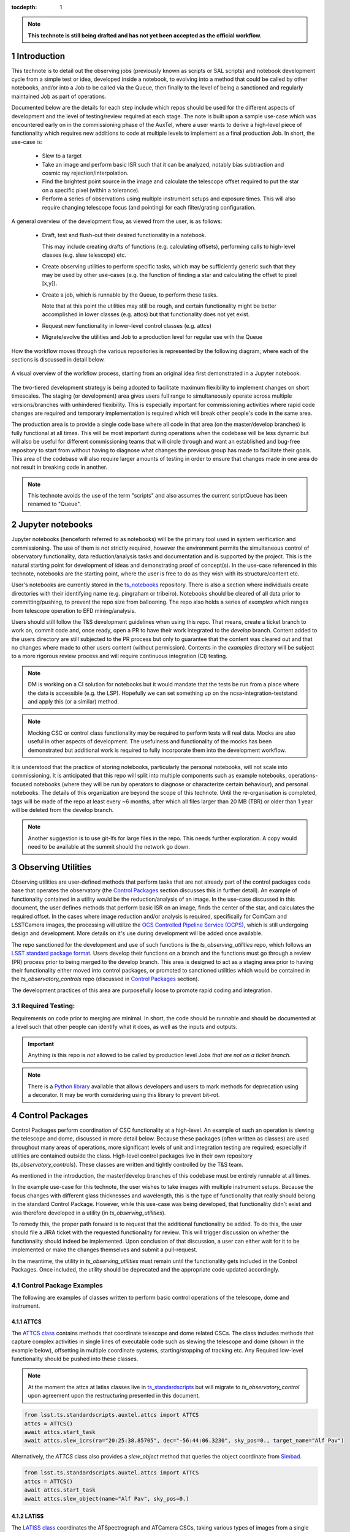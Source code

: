 ..
  Technote content.

  See https://developer.lsst.io/restructuredtext/style.html
  for a guide to reStructuredText writing.

  Do not put the title, authors or other metadata in this document;
  those are automatically added.

  Use the following syntax for sections:



  To add images, add the image file (png, svg or jpeg preferred) to the
  _static/ directory. The reST syntax for adding the image is

  .. figure:: /_static/filename.ext
     :name: fig-label

     Caption text.

   Run: ``make html`` and ``open _build/html/index.html`` to preview your work.
   See the README at https://github.com/lsst-sqre/lsst-technote-bootstrap or
   this repo's README for more info.

   Feel free to delete this instructional comment.

:tocdepth: 1

.. Please do not modify tocdepth; will be fixed when a new Sphinx theme is shipped.

.. sectnum::

.. TODO: Delete the note below before merging new content to the master branch.

.. note::

   **This technote is still being drafted and has not yet been accepted as the official workflow.**

.. Do not include the document title (it's automatically added from metadata.yaml).

Introduction
===============
This technote is to detail out the observing jobs (previously known as scripts or SAL scripts)
and notebook development cycle from a simple test
or idea, developed inside a notebook, to evolving into a method that could be called by other
notebooks, and/or into a Job to be called via the Queue, then finally to the level of being a sanctioned and
regularly maintained Job as part of operations.

Documented below are the details for each step include which repos should be used for the different aspects of
development and the level of
testing/review required at each stage. The note is built upon a sample use-case which was encountered early on in the
commissioning phase of the AuxTel, where a user wants to derive a high-level piece of functionality which requires
new additions to code at multiple levels to implement as a final production Job. In short, the use-case is:

    - Slew to a target
    - Take an image and perform basic ISR such that it can be analyzed, notably bias subtraction and cosmic ray
      rejection/interpolation.
    - Find the brightest point source in the image and calculate the telescope offset required to
      put the star on a specific pixel (within a tolerance).
    - Perform a series of observations using multiple instrument setups and exposure times.
      This will also require changing telescope focus (and pointing) for each filter/grating configuration.

A general overview of the development flow, as viewed from the user, is as follows:

    - Draft, test and flush-out their desired functionality in a notebook.

      This may include creating drafts of functions (e.g. calculating offsets), performing calls to high-level classes
      (e.g. slew telescope) etc.

    - Create observing utilities to perform specific tasks, which may be sufficiently generic such that they may be used
      by other use-cases (e.g. the function of finding a star and calculating the offset to pixel [x,y]).

    - Create a job, which is runnable by the Queue, to perform these tasks.

      Note that at this point the utilities may still be rough, and certain functionality might be better accomplished
      in lower classes (e.g. attcs) but that functionality does not yet exist.

    - Request new functionality in lower-level control classes (e.g. attcs)

    - Migrate/evolve the utilities and Job to a production level for regular use with the Queue

How the workflow moves through the various repositories is represented by the following diagram, where each of the
sections is discussed in detail below.

.. figure:: _static/notebook_and_queueJob_workflow_diagram.jpg
    :width: 600px
    :align: center
    :alt: Workflow Summary

    A visual overview of the workflow process, starting from an original idea first demonstrated in a Jupyter notebook.

The two-tiered development strategy is being adopted to facilitate maximum flexibility to implement changes on
short timescales. The staging (or development) area gives users full range to simultaneously operate across multiple
versions/branches with unhindered flexibility. This is especially important for commissioning activities where rapid
code changes are required and temporary implementation is required which will break other people's code in the same
area.

The production area is to provide a single code base where all code in that area (on the master/develop branches) is
fully functional at all times. This will be most important during operations when the codebase will be less dynamic
but will also be useful for different commissioning teams that will circle through and want an established and bug-free
repository to start from without having to diagnose what changes the previous group has made to facilitate their
goals. This area of the codebase will also require larger amounts of
testing in order to ensure that changes made in one area do not result in breaking code in another.



.. note::

    This technote avoids the use of the term "scripts" and also assumes the current scriptQueue has been renamed to
    "Queue".


.. _notebooks:

Jupyter notebooks
=================
Jupyter notebooks (henceforth referred to as notebooks) will be the primary tool used in system verification
and commissioning. The use of them is not strictly required, however the environment permits the simultaneous
control of observatory functionality, data reduction/analysis tasks and documentation and is supported by the project.
This is the natural starting point for development of ideas
and demonstrating proof of concept(s). In the use-case referenced in this technote, notebooks are the starting point,
where the user is free to do as they wish with its structure/content etc.

User's notebooks are currently stored in the `ts_notebooks <https://github.com/lsst-ts/ts_notebooks>`_ repository.
There is also a section where individuals create
directories with their identifying name (e.g. pingraham or tribeiro). Notebooks should be cleared of all
data prior to committing/pushing, to prevent the repo size from ballooning.
The repo also holds a series of `examples` which ranges from telescope operation to EFD mining/analysis.

Users should still follow the T&S development guidelines when using this repo. That means, create a ticket
branch to work on, commit code and, once ready, open a PR to have their work integrated to the
`develop` branch. Content added to the users directory are still subjected to the PR process but only
to guarantee that the content was cleared out and that no changes where made to other users
content (without permission). Contents in the `examples` directory will be subject to a more
rigorous review process and will require continuous integration (CI) testing.

.. note::

    DM is working on a CI solution for notebooks but it would mandate that the tests be run from a place where the
    data is accessible (e.g. the LSP). Hopefully we can set something up on the ncsa-integration-teststand
    and apply this (or a similar) method.

.. note::
    Mocking CSC or control class functionality may be required to perform tests will real data. Mocks are also useful
    in other aspects of development. The usefulness and functionality of the mocks has been demonstrated but additional
    work is required to fully incorporate them into the development workflow.

It is understood that the practice of storing notebooks, particularly the personal notebooks, will not scale into
commissioning. It is anticipated that this repo will split
into multiple components such as example notebooks, operations-focused notebooks (where they will be run by operators
to diagnose or characterize certain behaviour), and personal notebooks. The details of this organization are beyond the
scope of this technote. Until the re-organisation is completed, tags will be made of the repo at least every ~6 months,
after which all files larger than 20 MB (TBR) or older than 1 year will be deleted from the develop branch.

.. note::

    Another suggestion is to use git-lfs for large files in the repo. This needs further
    exploration. A copy would need to be available at the summit should the network go down.


.. _Observing_Utilities:

Observing Utilities
====================

Observing utilities are user-defined methods that perform tasks that are not already part of the control packages code
base that operates the observatory (the `Control Packages`_ section discusses this in further detail).
An example of functionality contained in a
utility would be the reduction/analysis of an image. In the use-case discussed in this document, the user defines
methods that perform basic ISR on an image, finds the center of the star, and calculates the required offset. In the
cases where image reduction and/or analysis is required, specifically for ComCam and LSSTCamera images, the
processing will utilize the `OCS Controlled Pipeline Service (OCPS) <https://dmtn-133.lsst.io/>`_, which is still
undergoing design and development. More details on it's use during development will be added once available.

The repo sanctioned for the development and use of such functions is the `ts_observing_utilities` repo, which follows
an `LSST standard package format <https://github.com/lsst/templates>`_.
Users develop their functions on a branch and the functions must go through a review (PR) process prior to being
merged to the develop branch. This area is designed to act as a staging area prior to having their functionality either
moved into control packages, or promoted to sanctioned utilities which would be contained in the
`ts_observatory_controls` repo (discussed in `Control Packages`_ section).

The development practices of this area are purposefully loose to promote rapid coding and integration.

Required Testing:
^^^^^^^^^^^^^^^^^

Requirements on code prior to merging are minimal. In short, the code should be runnable and should be documented
at a level such that other people can identify what it does, as well as the inputs and outputs.


.. Important::

    Anything is this repo is *not* allowed to be called by production level Jobs *that are not on a ticket branch*.

.. Note::

    There is a `Python library <https://pypi.org/project/deprecation/>`_ available that allows developers and users to
    mark methods for deprecation using a decorator. It may be worth considering using this library to prevent bit-rot.


.. _Control Packages:

Control Packages
================
Control Packages perform coordination of CSC functionality at a high-level. An example of such an operation
is slewing the telescope and dome, discussed in more detail below. Because these packages (often written as classes)
are used throughout many areas of operations, more significant levels of unit and integration testing are required;
especially if utilities are contained outside the class. High-level control packages live in their own repository
(`ts_observatory_controls`). These classes are written and tightly controlled by the T&S team.

As mentioned in the introduction, the master/develop branches of this codebase must be entirely runnable at all times.

In the example use-case for this technote, the user wishes to take images with multiple instrument setups. Because the
focus changes with
different glass thicknesses and wavelength, this is the type of functionality that really should belong in the standard
Control Package. However, while this use-case was being developed, that functionality didn't exist and was therefore
developed in a utility (in `ts_observing_utilities`).

To remedy this, the proper path forward is to request that the additional functionality be added. To do this,
the user should file a JIRA ticket with the requested functionality for review. This will trigger discussion on whether
the functionality should indeed be implemented. Upon conclusion of that discussion, a user can either wait for it to be
implemented or make the changes themselves and submit a pull-request.

In the meantime, the utility in `ts_observing_utilities` must remain until the functionality gets included in the
Control Packages. Once included, the utility should be deprecated and the appropriate code updated accordingly.

Control Package Examples
^^^^^^^^^^^^^^^^^^^^^^^^
The following are examples of classes written to perform basic control operations of the telescope, dome and instrument.

ATTCS
-----
The `ATTCS class <https://github.com/lsst-ts/ts_standardscripts/blob/develop/python/
lsst/ts/standardscripts/auxtel/attcs.py>`_ contains methods that coordinate telescope and dome related CSCs. The class
includes methods that
capture complex activities in single lines of executable code such as slewing the telescope and dome (shown in the
example below), offsetting in multiple coordinate systems, starting/stopping of tracking etc.
Any Required low-level functionality should be pushed into these classes.

.. note::

    At the moment the attcs at latiss classes live in
    `ts_standardscripts <https://github.com/lsst-ts/ts_standardscripts>`_ but
    will migrate to `ts_observatory_control` upon agreement upon the restructuring presented in this document.

.. code-block:: python

    from lsst.ts.standardscripts.auxtel.attcs import ATTCS
    attcs = ATTCS()
    await attcs.start_task
    await attcs.slew_icrs(ra="20:25:38.85705", dec="-56:44:06.3230", sky_pos=0., target_name="Alf Pav")

Alternatively, the `ATTCS` class also provides a `slew_object` method that queries
the object coordinate from `Simbad <http://simbad.u-strasbg.fr/simbad/>`_.

.. code-block:: python

    from lsst.ts.standardscripts.auxtel.attcs import ATTCS
    attcs = ATTCS()
    await attcs.start_task
    await attcs.slew_object(name="Alf Pav", sky_pos=0.)


LATISS
------
The `LATISS class <https://github.com/lsst-ts/ts_standardscripts/blob/develop/python/
lsst/ts/standardscripts/auxtel/latiss.py>`_ coordinates the ATSpectrograph and ATCamera CSCs, taking various types of
images from a single command. This results in the proper metadata being published such that the image headers
are captured correctly.

.. code-block:: python

    from lsst.ts.standardscripts.auxtel.latiss import LATISS
    latiss = LATISS()
    await latiss.start_task
    exp_id = await latiss.take_engtest(exptime=10, filter='RG06', grating='empty_1')


.. _Control Utilities:

Control Package Utilities
^^^^^^^^^^^^^^^^^^^^^^^^^

Control Package Utilities are analogous to the utilities discussed in `Observing Utilities`_, but have been evolved and
moved into the production code areas. Sanctioned Control Utilities will exist at multiple levels.
These utilities will primarily be called by jobs for the Queue, but not in all cases.
Top-level utilities will apply to both telescopes, all instruments, then each level down will have it's own utilities.
An example of this could (not necessarily will) be the centering utility described above, since the desired
position for stars in LATISS will differ from the main telescope.

Utilities should be as atomic as possible and may not perform actions that get performed by the control classes
(e.g. ATTCS and LATISS), such as slewing the telescope.

The utilities will live in the `ts_observatory_control` repo with the Control Classes.


Required Testing
----------------

All code in the `ts_observatory_control` requires documentation to a level where other developers can diagnose the
utility and fix any issues that are resulting in failed tests. This must include a description of the utility, a
description of the inputs/outputs, and depending on the complexity of the function, examples may be required.

Each utility must come with a set of tests (and accompanying data if required), tests must include:

- Validation of appropriate input types (dtypes)

    - Verification of appropriate input values are only required if the values are not checked/verified elsewhere (such
      as at lower levels (e.g. the CSCs).

- Testing of end-to-end functionality for the primary functions for appropriate inputs

    - E.g. does it correctly measure the centroid on a piece of test data to within a given tolerance?

- Testing is *not* required for *all* possible input parameters and combinations


The following level of integration tests (on the NCSA-integration test stand) are also required:

- All jobs and utilities in the controls package must successfully pass all tests.

    - Ideally this would be done automatically using a CI framework. If not available, then an artifact needs
      to be shown as part of PR
    - Tests have to pass **before merging** not just at the time of creating the PR.


.. TODO::
    DM has developed a way to do this, we should explore if this solution works for this case as well.
    For test data used in unit tests DM uses git-lfs to store repositories that are set up as eups packages.
    Another possible solution is Travis, which is useds to test the LSST EFD helper class.
    Docker spins a temporary influxDB instance and loads test EFD data into it. A similar pattern could be loaded
    to test code that needs EFD data.


.. _Tasks:

Jobs for the Queue
==================

The Queue is the mechanism to run Jobs in an automated fashion during commissioning and
operations. The level of robustness required for these Jobs is divided among those still in development and those
which are in full production.


Jobs in Development
^^^^^^^^^^^^^^^^^^^
Jobs (scripts) undergoing development live in the `ts_queueJobsDevelop` repo. While in this repo, the Jobs are
permitted to call utilities in the `Observing Utilities`_ repository as it will often be the case that the user is
developing utilities to be used with a Job. Of course, it may also call any of the functionality in the Control
Package Repository (`ts_observatory_control`). Jobs
and utilities in the `ts_queueJobsDevelop` and `ts_observing_utilities` areas are expected to follow a standard
format/template and conform to proper standards
(PEP8 and appropriate LSST Development Guides). Pushing from a ticket branch to the develop branch of the repo
requires a review (PR).

There will (probably) exist cases where a Job will never be promoted to a production task. In this case, the jobs must
be identified as such and will be subject to a higher level of documentation and required testing,
particularly against any possible utilities that may be deprecated. Significant effort should be made to ensure
that any persistent Jobs in this repo do not require anything in the `Observing Utilities`_ repository as it will not
be stable with time.

Required Testing
----------------

In order to merge a branch to the develop branch, each job must:

- Have correctly populated metadata (e.g. author(s), semi-accurate run-times, description of script goals,
  input parameters, output data etc.
- Have (and pass) a unit test showing the script is of a format that is capable of being executed

    - This will use the helper class in standardscripts already (BasescriptTestCase). This verifies the
      classes/functions conform with the baseclass and verifies the script won't fail due to syntax etc.
      It does not check format/readability/sensible inputs etc.


No integration testing (on the ncsa-teststand) is strictly required, however, one would hope that the script has run
successfully through the integration-test-stand or on the summit.


Jobs in Production
^^^^^^^^^^^^^^^^^^

Jobs in full production are to be kept in the `ts_queueJobs` repository. This is the last step in the
development process. Jobs in this category are tightly controlled and standards are strictly enforced. No production
level Job can call any utility in the `Observing Utilities`_ repository. All utilities must be sanctioned Control
Package Utilities. All jobs in this repository must be runnable at all times by any operator. All code
requires documentation to a level where other developers can diagnose the
code and fix any issues that are resulting in failed tests. This must include a description of the Job, a
description of the inputs/outputs, and depending on the complexity of the function an example may be required.
All required metadata for the script must be accurate (e.g. completion times).

.. note::

    The ts_standardscripts repo currently holds the production Jobs but will be renamed.


Required Testing
----------------

In order to merge to develop the following level of testing must be implemented and passing:

- Code must be fully documented.

- Have (and pass) a unit test showing the script is of a format that is capable of being executed

    - This will use the helper class in standardscripts already (BasescriptTestCase). This verifies the
      classes/functions conform with the baseclass and verifies the script won't fail due to syntax etc.
      It does not check format/readability/sensible inputs

- Validation of inputs (checks dtypes not the values themselves)
- Unit testing of called utilities are not re-tested here, unless required by special circumstance


Integration tests (on teststand):

- Job must run successfully through the integration-test-stand using a test dataset.

    - Standard usage modes of the script should have tests. Non-standard functionality tests not strictly required
      but strongly recommended.

- All other Jobs and Utilities must also be successfully passing all unit tests and pass tests run on the
  test-stand. Tests have to pass **before merging** not just at the time of PR.




.. .. rubric:: References

.. Make in-text citations with: :cite:`bibkey`.

.. .. bibliography:: local.bib lsstbib/books.bib lsstbib/lsst.bib lsstbib/lsst-dm.bib lsstbib/refs.bib lsstbib/refs_ads.bib
..    :style: lsst_aa
